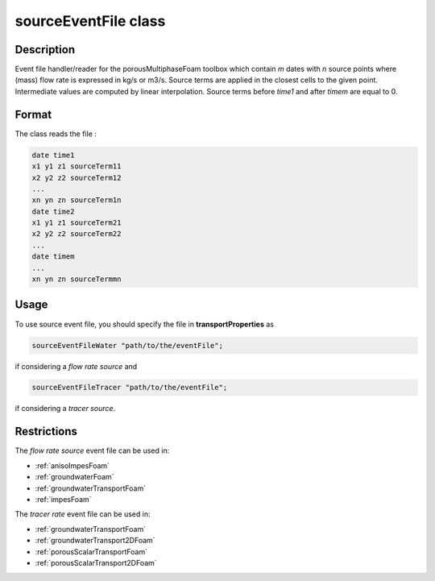.. _sourceEventFile:

sourceEventFile class
=====================

Description
-----------

Event file handler/reader for the porousMultiphaseFoam toolbox which contain *m* dates with *n* source points where (mass) flow rate is expressed in kg/s or m3/s. Source terms are applied in the closest cells to the given point. Intermediate values are computed by linear interpolation. Source terms before *time1* and after *timem* are equal to 0. 

Format
------

The class reads the file :

.. code::

    date time1
    x1 y1 z1 sourceTerm11
    x2 y2 z2 sourceTerm12
    ...
    xn yn zn sourceTerm1n
    date time2
    x1 y1 z1 sourceTerm21
    x2 y2 z2 sourceTerm22
    ...
    date timem
    ...
    xn yn zn sourceTermmn

Usage
-----
To use source event file, you should specify the file in **transportProperties** as

.. code::

    sourceEventFileWater "path/to/the/eventFile";

if considering a *flow rate source* and 

.. code::

    sourceEventFileTracer "path/to/the/eventFile";

if considering a *tracer source*.

Restrictions
------------

The *flow rate source* event file can be used in:

- :ref:`anisoImpesFoam`
- :ref:`groundwaterFoam`
- :ref:`groundwaterTransportFoam`
- :ref:`impesFoam`

The *tracer rate* event file can be used in:

- :ref:`groundwaterTransportFoam`
- :ref:`groundwaterTransport2DFoam`
- :ref:`porousScalarTransportFoam`
- :ref:`porousScalarTransport2DFoam`


